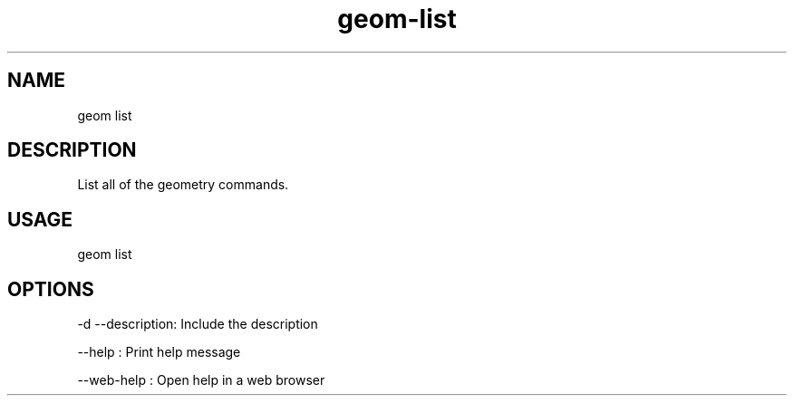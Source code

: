.TH "geom-list" "1" "4 May 2012" "version 0.1"
.SH NAME
geom list
.SH DESCRIPTION
List all of the geometry commands.
.SH USAGE
geom list
.SH OPTIONS
-d --description: Include the description
.PP
--help : Print help message
.PP
--web-help : Open help in a web browser
.PP
